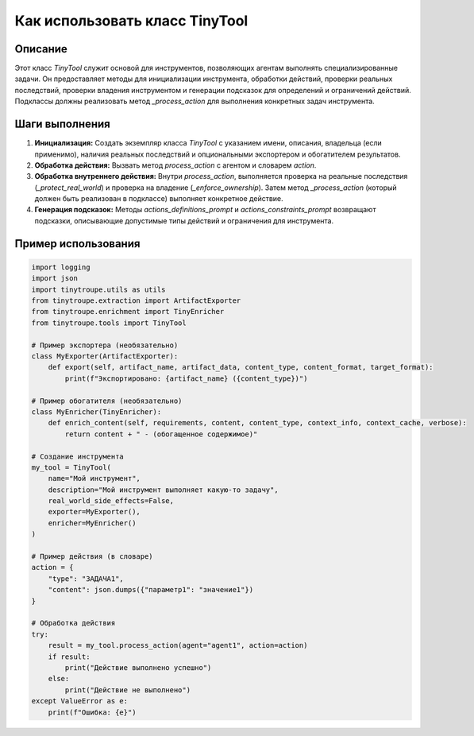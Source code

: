 Как использовать класс TinyTool
========================================================================================

Описание
-------------------------
Этот класс `TinyTool` служит основой для инструментов, позволяющих агентам выполнять специализированные задачи.  Он предоставляет методы для инициализации инструмента, обработки действий, проверки реальных последствий, проверки владения инструментом и генерации подсказок для определений и ограничений действий.  Подклассы должны реализовать метод `_process_action` для выполнения конкретных задач инструмента.

Шаги выполнения
-------------------------
1. **Инициализация:** Создать экземпляр класса `TinyTool` с указанием имени, описания, владельца (если применимо), наличия реальных последствий и опциональными экспортером и обогатителем результатов.
2. **Обработка действия:** Вызвать метод `process_action` с агентом и словарем `action`.
3. **Обработка внутреннего действия:** Внутри `process_action`, выполняется проверка на реальные последствия (`_protect_real_world`) и проверка на владение (`_enforce_ownership`).  Затем метод `_process_action` (который должен быть реализован в подклассе) выполняет конкретное действие.
4. **Генерация подсказок:** Методы `actions_definitions_prompt` и `actions_constraints_prompt` возвращают подсказки, описывающие допустимые типы действий и ограничения для инструмента.

Пример использования
-------------------------
.. code-block:: python

    import logging
    import json
    import tinytroupe.utils as utils
    from tinytroupe.extraction import ArtifactExporter
    from tinytroupe.enrichment import TinyEnricher
    from tinytroupe.tools import TinyTool

    # Пример экспортера (необязательно)
    class MyExporter(ArtifactExporter):
        def export(self, artifact_name, artifact_data, content_type, content_format, target_format):
            print(f"Экспортировано: {artifact_name} ({content_type})")

    # Пример обогатителя (необязательно)
    class MyEnricher(TinyEnricher):
        def enrich_content(self, requirements, content, content_type, context_info, context_cache, verbose):
            return content + " - (обогащенное содержимое)"

    # Создание инструмента
    my_tool = TinyTool(
        name="Мой инструмент",
        description="Мой инструмент выполняет какую-то задачу",
        real_world_side_effects=False,
        exporter=MyExporter(),
        enricher=MyEnricher()
    )

    # Пример действия (в словаре)
    action = {
        "type": "ЗАДАЧА1",
        "content": json.dumps({"параметр1": "значение1"})
    }

    # Обработка действия
    try:
        result = my_tool.process_action(agent="agent1", action=action)
        if result:
            print("Действие выполнено успешно")
        else:
            print("Действие не выполнено")
    except ValueError as e:
        print(f"Ошибка: {e}")